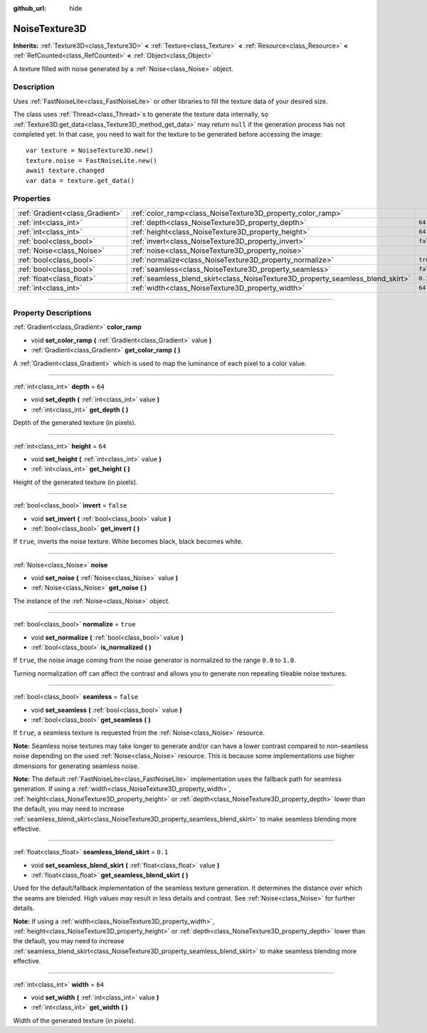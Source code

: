 :github_url: hide

.. DO NOT EDIT THIS FILE!!!
.. Generated automatically from Godot engine sources.
.. Generator: https://github.com/godotengine/godot/tree/master/doc/tools/make_rst.py.
.. XML source: https://github.com/godotengine/godot/tree/master/modules/noise/doc_classes/NoiseTexture3D.xml.

.. _class_NoiseTexture3D:

NoiseTexture3D
==============

**Inherits:** :ref:`Texture3D<class_Texture3D>` **<** :ref:`Texture<class_Texture>` **<** :ref:`Resource<class_Resource>` **<** :ref:`RefCounted<class_RefCounted>` **<** :ref:`Object<class_Object>`

A texture filled with noise generated by a :ref:`Noise<class_Noise>` object.

.. rst-class:: classref-introduction-group

Description
-----------

Uses :ref:`FastNoiseLite<class_FastNoiseLite>` or other libraries to fill the texture data of your desired size.

The class uses :ref:`Thread<class_Thread>`\ s to generate the texture data internally, so :ref:`Texture3D.get_data<class_Texture3D_method_get_data>` may return ``null`` if the generation process has not completed yet. In that case, you need to wait for the texture to be generated before accessing the image:

::

    var texture = NoiseTexture3D.new()
    texture.noise = FastNoiseLite.new()
    await texture.changed
    var data = texture.get_data()

.. rst-class:: classref-reftable-group

Properties
----------

.. table::
   :widths: auto

   +---------------------------------+---------------------------------------------------------------------------------+-----------+
   | :ref:`Gradient<class_Gradient>` | :ref:`color_ramp<class_NoiseTexture3D_property_color_ramp>`                     |           |
   +---------------------------------+---------------------------------------------------------------------------------+-----------+
   | :ref:`int<class_int>`           | :ref:`depth<class_NoiseTexture3D_property_depth>`                               | ``64``    |
   +---------------------------------+---------------------------------------------------------------------------------+-----------+
   | :ref:`int<class_int>`           | :ref:`height<class_NoiseTexture3D_property_height>`                             | ``64``    |
   +---------------------------------+---------------------------------------------------------------------------------+-----------+
   | :ref:`bool<class_bool>`         | :ref:`invert<class_NoiseTexture3D_property_invert>`                             | ``false`` |
   +---------------------------------+---------------------------------------------------------------------------------+-----------+
   | :ref:`Noise<class_Noise>`       | :ref:`noise<class_NoiseTexture3D_property_noise>`                               |           |
   +---------------------------------+---------------------------------------------------------------------------------+-----------+
   | :ref:`bool<class_bool>`         | :ref:`normalize<class_NoiseTexture3D_property_normalize>`                       | ``true``  |
   +---------------------------------+---------------------------------------------------------------------------------+-----------+
   | :ref:`bool<class_bool>`         | :ref:`seamless<class_NoiseTexture3D_property_seamless>`                         | ``false`` |
   +---------------------------------+---------------------------------------------------------------------------------+-----------+
   | :ref:`float<class_float>`       | :ref:`seamless_blend_skirt<class_NoiseTexture3D_property_seamless_blend_skirt>` | ``0.1``   |
   +---------------------------------+---------------------------------------------------------------------------------+-----------+
   | :ref:`int<class_int>`           | :ref:`width<class_NoiseTexture3D_property_width>`                               | ``64``    |
   +---------------------------------+---------------------------------------------------------------------------------+-----------+

.. rst-class:: classref-section-separator

----

.. rst-class:: classref-descriptions-group

Property Descriptions
---------------------

.. _class_NoiseTexture3D_property_color_ramp:

.. rst-class:: classref-property

:ref:`Gradient<class_Gradient>` **color_ramp**

.. rst-class:: classref-property-setget

- void **set_color_ramp** **(** :ref:`Gradient<class_Gradient>` value **)**
- :ref:`Gradient<class_Gradient>` **get_color_ramp** **(** **)**

A :ref:`Gradient<class_Gradient>` which is used to map the luminance of each pixel to a color value.

.. rst-class:: classref-item-separator

----

.. _class_NoiseTexture3D_property_depth:

.. rst-class:: classref-property

:ref:`int<class_int>` **depth** = ``64``

.. rst-class:: classref-property-setget

- void **set_depth** **(** :ref:`int<class_int>` value **)**
- :ref:`int<class_int>` **get_depth** **(** **)**

Depth of the generated texture (in pixels).

.. rst-class:: classref-item-separator

----

.. _class_NoiseTexture3D_property_height:

.. rst-class:: classref-property

:ref:`int<class_int>` **height** = ``64``

.. rst-class:: classref-property-setget

- void **set_height** **(** :ref:`int<class_int>` value **)**
- :ref:`int<class_int>` **get_height** **(** **)**

Height of the generated texture (in pixels).

.. rst-class:: classref-item-separator

----

.. _class_NoiseTexture3D_property_invert:

.. rst-class:: classref-property

:ref:`bool<class_bool>` **invert** = ``false``

.. rst-class:: classref-property-setget

- void **set_invert** **(** :ref:`bool<class_bool>` value **)**
- :ref:`bool<class_bool>` **get_invert** **(** **)**

If ``true``, inverts the noise texture. White becomes black, black becomes white.

.. rst-class:: classref-item-separator

----

.. _class_NoiseTexture3D_property_noise:

.. rst-class:: classref-property

:ref:`Noise<class_Noise>` **noise**

.. rst-class:: classref-property-setget

- void **set_noise** **(** :ref:`Noise<class_Noise>` value **)**
- :ref:`Noise<class_Noise>` **get_noise** **(** **)**

The instance of the :ref:`Noise<class_Noise>` object.

.. rst-class:: classref-item-separator

----

.. _class_NoiseTexture3D_property_normalize:

.. rst-class:: classref-property

:ref:`bool<class_bool>` **normalize** = ``true``

.. rst-class:: classref-property-setget

- void **set_normalize** **(** :ref:`bool<class_bool>` value **)**
- :ref:`bool<class_bool>` **is_normalized** **(** **)**

If ``true``, the noise image coming from the noise generator is normalized to the range ``0.0`` to ``1.0``.

Turning normalization off can affect the contrast and allows you to generate non repeating tileable noise textures.

.. rst-class:: classref-item-separator

----

.. _class_NoiseTexture3D_property_seamless:

.. rst-class:: classref-property

:ref:`bool<class_bool>` **seamless** = ``false``

.. rst-class:: classref-property-setget

- void **set_seamless** **(** :ref:`bool<class_bool>` value **)**
- :ref:`bool<class_bool>` **get_seamless** **(** **)**

If ``true``, a seamless texture is requested from the :ref:`Noise<class_Noise>` resource.

\ **Note:** Seamless noise textures may take longer to generate and/or can have a lower contrast compared to non-seamless noise depending on the used :ref:`Noise<class_Noise>` resource. This is because some implementations use higher dimensions for generating seamless noise.

\ **Note:** The default :ref:`FastNoiseLite<class_FastNoiseLite>` implementation uses the fallback path for seamless generation. If using a :ref:`width<class_NoiseTexture3D_property_width>`, :ref:`height<class_NoiseTexture3D_property_height>` or :ref:`depth<class_NoiseTexture3D_property_depth>` lower than the default, you may need to increase :ref:`seamless_blend_skirt<class_NoiseTexture3D_property_seamless_blend_skirt>` to make seamless blending more effective.

.. rst-class:: classref-item-separator

----

.. _class_NoiseTexture3D_property_seamless_blend_skirt:

.. rst-class:: classref-property

:ref:`float<class_float>` **seamless_blend_skirt** = ``0.1``

.. rst-class:: classref-property-setget

- void **set_seamless_blend_skirt** **(** :ref:`float<class_float>` value **)**
- :ref:`float<class_float>` **get_seamless_blend_skirt** **(** **)**

Used for the default/fallback implementation of the seamless texture generation. It determines the distance over which the seams are blended. High values may result in less details and contrast. See :ref:`Noise<class_Noise>` for further details.

\ **Note:** If using a :ref:`width<class_NoiseTexture3D_property_width>`, :ref:`height<class_NoiseTexture3D_property_height>` or :ref:`depth<class_NoiseTexture3D_property_depth>` lower than the default, you may need to increase :ref:`seamless_blend_skirt<class_NoiseTexture3D_property_seamless_blend_skirt>` to make seamless blending more effective.

.. rst-class:: classref-item-separator

----

.. _class_NoiseTexture3D_property_width:

.. rst-class:: classref-property

:ref:`int<class_int>` **width** = ``64``

.. rst-class:: classref-property-setget

- void **set_width** **(** :ref:`int<class_int>` value **)**
- :ref:`int<class_int>` **get_width** **(** **)**

Width of the generated texture (in pixels).

.. |virtual| replace:: :abbr:`virtual (This method should typically be overridden by the user to have any effect.)`
.. |const| replace:: :abbr:`const (This method has no side effects. It doesn't modify any of the instance's member variables.)`
.. |vararg| replace:: :abbr:`vararg (This method accepts any number of arguments after the ones described here.)`
.. |constructor| replace:: :abbr:`constructor (This method is used to construct a type.)`
.. |static| replace:: :abbr:`static (This method doesn't need an instance to be called, so it can be called directly using the class name.)`
.. |operator| replace:: :abbr:`operator (This method describes a valid operator to use with this type as left-hand operand.)`
